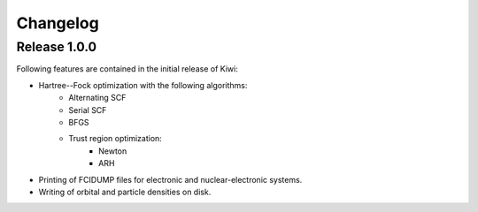 Changelog
=========

Release 1.0.0
-------------

Following features are contained in the initial release of Kiwi:

- Hartree--Fock optimization with the following algorithms:
    - Alternating SCF
    - Serial SCF 
    - BFGS
    - Trust region optimization:
        - Newton
        - ARH

- Printing of FCIDUMP files for electronic and nuclear-electronic systems.

- Writing of orbital and particle densities on disk.
